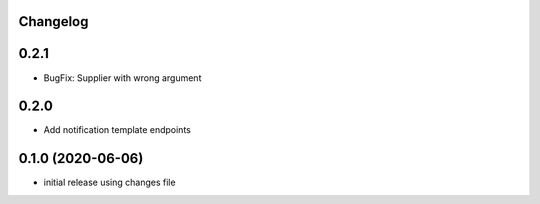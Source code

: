 Changelog
---------

0.2.1
-----

- BugFix: Supplier with wrong argument

0.2.0
-----

- Add notification template endpoints

0.1.0 (2020-06-06)
------------------

- initial release using changes file
